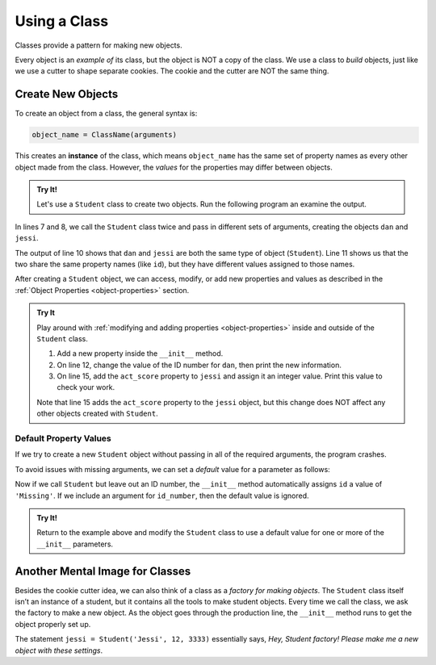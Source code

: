 Using a Class
=============

Classes provide a pattern for making new objects.

Every object is an *example of* its class, but the object is NOT a copy of the
class. We use a class to *build* objects, just like we use a cutter to shape
separate cookies. The cookie and the cutter are NOT the same thing.

Create New Objects
------------------

.. index:: ! instance

To create an object from a class, the general syntax is:

.. sourcecode:: python

   object_name = ClassName(arguments)

This creates an **instance** of the class, which means ``object_name`` has the
same set of property names as every other object made from the class. However,
the *values* for the properties may differ between objects.

.. admonition:: Try It!

   Let's use a ``Student`` class to create two objects. Run the following
   program an examine the output.

   .. replit:: python
      :slug: UsingClasses
      :linenos:

      class Student:
         def __init__(self, name, grade, id_number):
            self.name = name
            self.grade_level = grade
            self.id = id_number
   
      dan = Student('Dan', 10, 5234)
      jessi = Student('Jessi', 12, 3333)
      
      print(type(dan), type(jessi))
      print(dan.id, jessi.id)

In lines 7 and 8, we call the ``Student`` class twice and pass in different
sets of arguments, creating the objects ``dan`` and ``jessi``.

The output of line 10 shows that ``dan`` and ``jessi`` are both the same type
of object (``Student``). Line 11 shows us that the two share the same property
names (like ``id``), but they have different values assigned to those names.

After creating a ``Student`` object, we can access, modify, or add new
properties and values as described in the
:ref:`Object Properties <object-properties>` section.

.. admonition:: Try It

   Play around with :ref:`modifying and adding properties <object-properties>`
   inside and outside of the ``Student`` class.

   #. Add a new property inside the ``__init__`` method.
   #. On line 12, change the value of the ID number for ``dan``, then print the
      new information.
   #. On line 15, add the ``act_score`` property to ``jessi`` and assign it an
      integer value. Print this value to check your work.

   Note that line 15 adds the ``act_score`` property to the ``jessi`` object,
   but this change does NOT affect any other objects created with ``Student``.

Default Property Values
^^^^^^^^^^^^^^^^^^^^^^^

If we try to create a new ``Student`` object without passing in all of the
required arguments, the program crashes.

To avoid issues with missing arguments, we can set a *default* value for a
parameter as follows:

.. sourcecode:: python
   :linenos:

   class Student:
      def __init__(self, name, grade, id_number = 'Missing'):
         self.name = name
         self.grade_level = grade
         self.id = id_number

Now if we call ``Student`` but leave out an ID number, the ``__init__`` method
automatically assigns ``id`` a value of ``'Missing'``. If we include an
argument for ``id_number``, then the default value is ignored.

.. admonition:: Try It!

   Return to the example above and modify the ``Student`` class to use a
   default value for one or more of the ``__init__`` parameters.

Another Mental Image for Classes
--------------------------------

Besides the cookie cutter idea, we can also think of a class as a *factory for
making objects*. The ``Student`` class itself isn’t an instance of a student,
but it contains all the tools to make student objects. Every time we call the
class, we ask the factory to make a new object. As the object goes through the
production line, the ``__init__`` method runs to get the object properly set
up.

The statement ``jessi = Student('Jessi', 12, 3333)`` essentially says,
*Hey, Student factory! Please make me a new object with these settings*.
